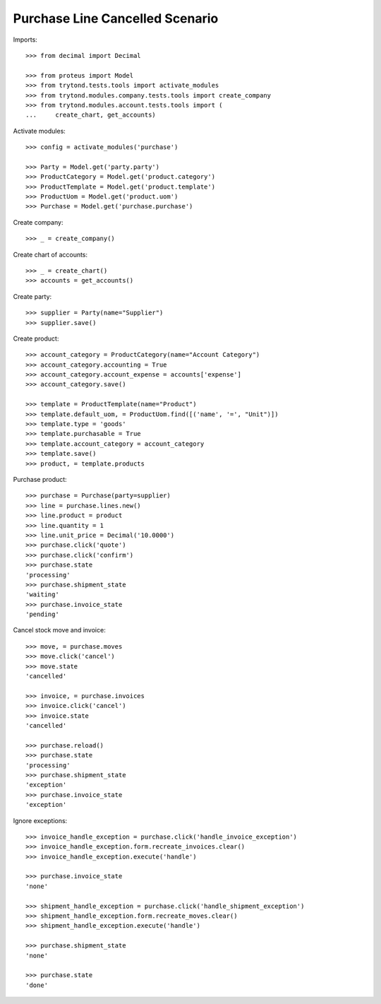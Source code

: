 ================================
Purchase Line Cancelled Scenario
================================

Imports::

    >>> from decimal import Decimal

    >>> from proteus import Model
    >>> from trytond.tests.tools import activate_modules
    >>> from trytond.modules.company.tests.tools import create_company
    >>> from trytond.modules.account.tests.tools import (
    ...     create_chart, get_accounts)

Activate modules::

    >>> config = activate_modules('purchase')

    >>> Party = Model.get('party.party')
    >>> ProductCategory = Model.get('product.category')
    >>> ProductTemplate = Model.get('product.template')
    >>> ProductUom = Model.get('product.uom')
    >>> Purchase = Model.get('purchase.purchase')

Create company::

    >>> _ = create_company()

Create chart of accounts::

    >>> _ = create_chart()
    >>> accounts = get_accounts()

Create party::

    >>> supplier = Party(name="Supplier")
    >>> supplier.save()

Create product::

    >>> account_category = ProductCategory(name="Account Category")
    >>> account_category.accounting = True
    >>> account_category.account_expense = accounts['expense']
    >>> account_category.save()

    >>> template = ProductTemplate(name="Product")
    >>> template.default_uom, = ProductUom.find([('name', '=', "Unit")])
    >>> template.type = 'goods'
    >>> template.purchasable = True
    >>> template.account_category = account_category
    >>> template.save()
    >>> product, = template.products

Purchase product::

    >>> purchase = Purchase(party=supplier)
    >>> line = purchase.lines.new()
    >>> line.product = product
    >>> line.quantity = 1
    >>> line.unit_price = Decimal('10.0000')
    >>> purchase.click('quote')
    >>> purchase.click('confirm')
    >>> purchase.state
    'processing'
    >>> purchase.shipment_state
    'waiting'
    >>> purchase.invoice_state
    'pending'

Cancel stock move and invoice::

    >>> move, = purchase.moves
    >>> move.click('cancel')
    >>> move.state
    'cancelled'

    >>> invoice, = purchase.invoices
    >>> invoice.click('cancel')
    >>> invoice.state
    'cancelled'

    >>> purchase.reload()
    >>> purchase.state
    'processing'
    >>> purchase.shipment_state
    'exception'
    >>> purchase.invoice_state
    'exception'

Ignore exceptions::

    >>> invoice_handle_exception = purchase.click('handle_invoice_exception')
    >>> invoice_handle_exception.form.recreate_invoices.clear()
    >>> invoice_handle_exception.execute('handle')

    >>> purchase.invoice_state
    'none'

    >>> shipment_handle_exception = purchase.click('handle_shipment_exception')
    >>> shipment_handle_exception.form.recreate_moves.clear()
    >>> shipment_handle_exception.execute('handle')

    >>> purchase.shipment_state
    'none'

    >>> purchase.state
    'done'
